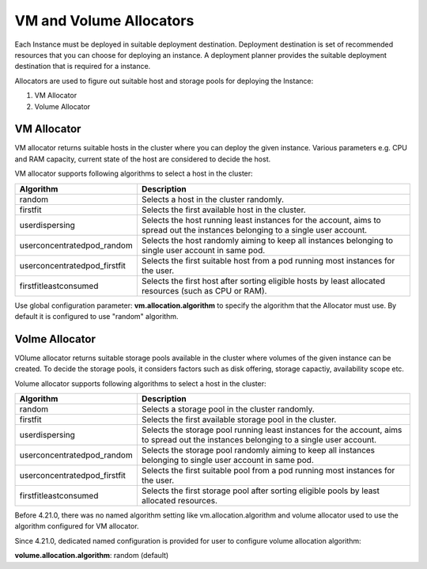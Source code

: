 .. Licensed to the Apache Software Foundation (ASF) under one
   or more contributor license agreements.  See the NOTICE file
   distributed with this work for additional information#
   regarding copyright ownership.  The ASF licenses this file
   to you under the Apache License, Version 2.0 (the
   "License"); you may not use this file except in compliance
   with the License.  You may obtain a copy of the License at
   http://www.apache.org/licenses/LICENSE-2.0
   Unless required by applicable law or agreed to in writing,
   software distributed under the License is distributed on an
   "AS IS" BASIS, WITHOUT WARRANTIES OR CONDITIONS OF ANY
   KIND, either express or implied.  See the License for the
   specific language governing permissions and limitations
   under the License.


VM and Volume Allocators
======================

Each Instance must be deployed in suitable deployment destination. Deployment destination is set of recommended resources that you can choose for deploying an instance.
A deployment planner provides the suitable deployment destination that is required for a instance. 

Allocators are used to figure out suitable host and storage pools for deploying the Instance:

#. VM Allocator
#. Volume Allocator


VM Allocator
------------

VM allocator returns suitable hosts in the cluster where you can deploy the given instance. Various parameters e.g. CPU and
RAM capacity, current state of the host are considered to decide the host.

VM allocator supports following algorithms to select a host in the cluster:

.. cssclass:: table-striped table-bordered table-hover

============================= ========================
Algorithm                      Description
============================= ========================
random		                   Selects a host in the cluster randomly.
firstfit		               Selects the first available host in the cluster.
userdispersing	               Selects the host running least instances for the account, aims to spread out the instances belonging to a single user account.
userconcentratedpod_random     Selects the host randomly aiming to keep all instances belonging to single user account in same pod.
userconcentratedpod_firstfit   Selects the first suitable host from a pod running most instances for the user.
firstfitleastconsumed          Selects the first host after sorting eligible hosts by least allocated resources (such as CPU or RAM).
============================= ========================

Use global configuration parameter: 
**vm.allocation.algorithm** to specify the algorithm that the Allocator must use. By default it is configured to use "random" algorithm.


Volme Allocator
--------------

VOlume allocator returns suitable storage pools available in the cluster where volumes of the given instance can be created. 
To decide the storage pools, it considers factors such as disk offering, storage capactiy, availability scope etc.

Volume allocator supports following algorithms to select a host in the cluster:

.. cssclass:: table-striped table-bordered table-hover

============================= ========================
Algorithm                      Description
============================= ========================
random		                   Selects a storage pool in the cluster randomly.
firstfit		               Selects the first available storage pool in the cluster.
userdispersing	               Selects the storage pool running least instances for the account, aims to spread out the instances belonging to a single user account.
userconcentratedpod_random     Selects the storage pool randomly aiming to keep all instances belonging to single user account in same pod.
userconcentratedpod_firstfit   Selects the first suitable pool from a pod running most instances for the user.
firstfitleastconsumed          Selects the first storage pool after sorting eligible pools by least allocated resources.
============================= ========================

Before 4.21.0, there was no named algorithm setting like vm.allocation.algorithm and volume allocator used to use the algorithm configured for VM allocator.

Since 4.21.0, dedicated named configuration is provided for user to configure volume allocation algorithm:

**volume.allocation.algorithm**: random (default)